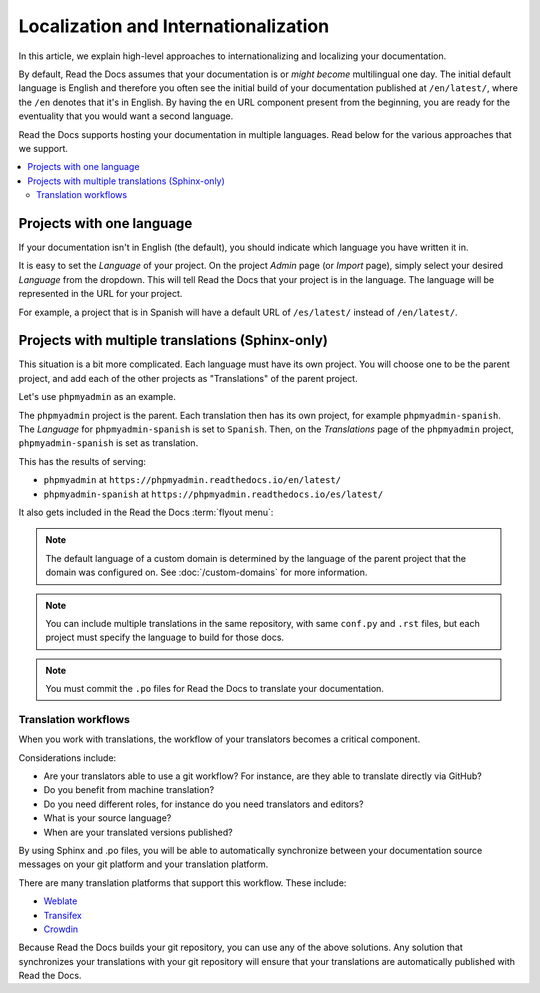 Localization and Internationalization
======================================

In this article, we explain high-level approaches to internationalizing and localizing your documentation.

By default, Read the Docs assumes that your documentation is or *might become* multilingual one day.
The initial default language is English and
therefore you often see the initial build of your documentation published at ``/en/latest/``,
where the ``/en`` denotes that it's in English.
By having the ``en`` URL component present from the beginning,
you are ready for the eventuality that you would want a second language.

Read the Docs supports hosting your documentation in multiple languages.
Read below for the various approaches that we support.

.. contents::
    :local:

Projects with one language
--------------------------

If your documentation isn't in English (the default),
you should indicate which language you have written it in.

It is easy to set the *Language* of your project.
On the project *Admin* page (or *Import* page),
simply select your desired *Language* from the dropdown.
This will tell Read the Docs that your project is in the language.
The language will be represented in the URL for your project.

For example,
a project that is in Spanish will have a default URL of ``/es/latest/`` instead of ``/en/latest/``.

Projects with multiple translations (Sphinx-only)
-------------------------------------------------

.. seealso::

   :doc:`guides/manage-translations-sphinx`
     Describes the whole process for a documentation with multiples languages in the same repository and how to keep the translations updated on time.

This situation is a bit more complicated. Each language must have its own project. You will choose one to be the parent project, and add each of the other projects as "Translations" of the parent project.

Let's use ``phpmyadmin`` as an example.

The ``phpmyadmin`` project is the parent. Each translation then has its own project, for example ``phpmyadmin-spanish``. The *Language* for ``phpmyadmin-spanish`` is set to ``Spanish``. Then, on the  *Translations* page of the ``phpmyadmin`` project, ``phpmyadmin-spanish`` is set as translation.

This has the results of serving:

* ``phpmyadmin`` at ``https://phpmyadmin.readthedocs.io/en/latest/``
* ``phpmyadmin-spanish`` at ``https://phpmyadmin.readthedocs.io/es/latest/``

It also gets included in the Read the Docs :term:`flyout menu`:

.. image:: /img/translation_bar.png

.. note::
    The default language of a custom domain is determined by the language of the
    parent project that the domain was configured on. See
    :doc:`/custom-domains` for more information.

.. note:: You can include multiple translations in the same repository,
          with same ``conf.py`` and ``.rst`` files,
          but each project must specify the language to build for those docs.

.. note:: You must commit the ``.po`` files for Read the Docs to translate your documentation.


Translation workflows
~~~~~~~~~~~~~~~~~~~~~

When you work with translations,
the workflow of your translators becomes a critical component.

Considerations include:

* Are your translators able to use a git workflow? For instance, are they able to translate directly via GitHub?
* Do you benefit from machine translation?
* Do you need different roles, for instance do you need translators and editors?
* What is your source language?
* When are your translated versions published?

By using Sphinx and .po files,
you will be able to automatically synchronize between your documentation source messages on your git platform and your translation platform.

There are many translation platforms that support this workflow.
These include:

* `Weblate <https://weblate.org/>`_
* `Transifex <https://www.transifex.com/>`_
* `Crowdin <https://crowdin.com/>`_

Because Read the Docs builds your git repository,
you can use any of the above solutions.
Any solution that synchronizes your translations with your git repository
will ensure that your translations are automatically published with Read the Docs.

